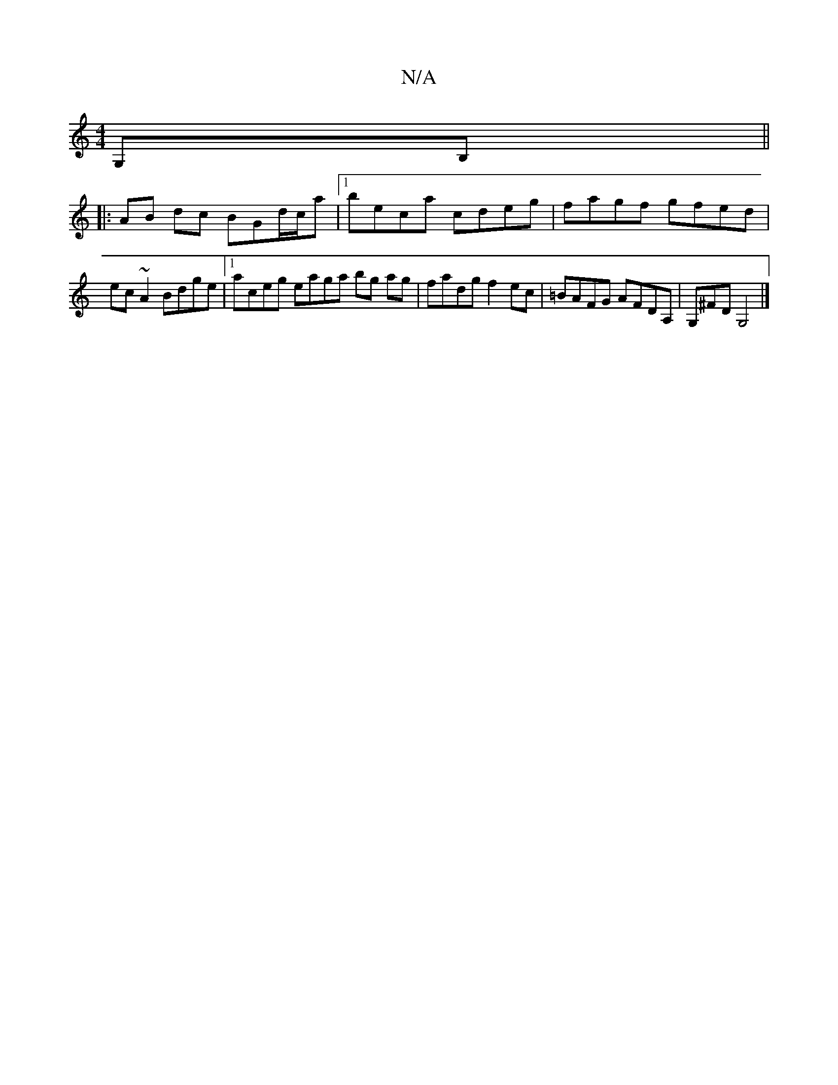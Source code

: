 X:1
T:N/A
M:4/4
R:N/A
K:Cmajor
G,B, ||
|: AB dc BGd/c/a |1 beca cdeg | fagf gfed | ec ~A2 Bdge |1 aceg eaga bg ag | fadg f2 ec | =BAFG AFDA, | G,^FD G,4 |]

g|:eBBd cBcB|Adcd aafd|A ~a2 fgaf|cede fede|dBAG FEcB|ceea cAcd|ecce Agee|